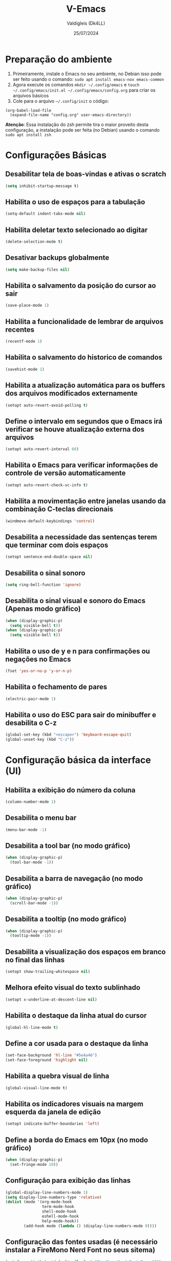 #+title: V-Emacs
#+author: Valdigleis (Dk4LL)
#+email: dk4ll@proton.me
#+date: 25/07/2024

* Preparação do ambiente
1. Primeiramente, instale o Emacs no seu ambiente, no Debian isso pode ser feito usando o comando: =sudo apt install emacs-nox emacs-common=   
2. Agora execute os comandos =mkdir ~/.config/emacs= e  =touch ~/.config/emacs/init.el ~/.config/emacs/config.org= para criar os arquivos básicos
3. Cole para o arquivo =~/.config/init= o código:
#+begin_example
(org-babel-load-file
  (expand-file-name "config.org" user-emacs-directory))
#+end_example

*Atenção*: Essa instalação do zsh permite tira o maior proveito desta configuração, a instalação pode ser feita (no Debian) usando o comando =sudo apt install zsh=

* Configurações Básicas
** Desabilitar tela de boas-vindas e ativas o scratch
#+begin_src emacs-lisp
(setq inhibit-startup-message t)
#+end_src

** Habilita o uso de espaços para a tabulação
#+begin_src emacs-lisp
(setq-default indent-tabs-mode nil)
#+end_src

** Habilita deletar texto selecionado ao digitar
#+begin_src emacs-lisp
(delete-selection-mode t)
#+end_src

** Desativar backups globalmente
#+begin_src emacs-lisp
(setq make-backup-files nil)
#+end_src

** Habilita o salvamento da posição do cursor ao sair
#+begin_src emacs-lisp
(save-place-mode 1)
#+end_src

** Habilita a funcionalidade de lembrar de arquivos recentes
#+begin_src emacs-lisp
(recentf-mode 1)
#+end_src

** Habilita o salvamento do historico de comandos
#+begin_src emacs-lisp
(savehist-mode 1)
#+end_src

** Habilita a atualização automática para os buffers dos arquivos modificados externamente
#+begin_src emacs-lisp
(setopt auto-revert-avoid-polling t)
#+end_src

** Define o intervalo em segundos que o Emacs irá verificar se houve atualização externa dos arquivos
#+begin_src emacs-lisp
(setopt auto-revert-interval 60)
#+end_src

** Habilita o Emacs para verificar informações de controle de versão automaticamente
#+begin_src emacs-lisp
(setopt auto-revert-check-vc-info t)
#+end_src

** Habilita a movimentação entre janelas usando da combinação C-teclas direcionais
#+begin_src emacs-lisp
(windmove-default-keybindings 'control)
#+end_src

** Desabilita a necessidade das sentenças terem que terminar com dois espaços
#+begin_src emacs-lisp
(setopt sentence-end-double-space nil)
#+end_src

** Desabilita o sinal sonoro
#+begin_src emacs-lisp
(setq ring-bell-function 'ignore)
#+end_src

** Desabilita o sinal visual e sonoro do Emacs (Apenas modo gráfico)
#+begin_src emacs-lisp
(when (display-graphic-p)
  (setq visible-bell t))
(when (display-graphic-p)
  (setq visible-bell t))
#+end_src

** Habilita o uso de y e n para confirmações ou negações no Emacs
#+begin_src emacs-lisp
(fset 'yes-or-no-p 'y-or-n-p)
#+end_src

** Habilita o fechamento de pares
#+begin_src emacs-lisp
(electric-pair-mode 1)
#+end_src

** Habilita o uso do ESC para sair do minibuffer e desabilita o C-z
#+begin_src emacs-lisp
(global-set-key (kbd "<escape>") 'keyboard-escape-quit)
(global-unset-key (kbd "C-z"))
#+end_src

* Configuração básica da interface (UI)
** Habilita a exibição do número da coluna
#+begin_src emacs-lisp
(column-number-mode 1)
#+end_src

** Desabilita o menu bar
#+begin_src emacs-lisp
(menu-bar-mode -1)
#+end_src

** Desabilita a tool bar (no modo gráfico)
#+begin_src emacs-lisp
(when (display-graphic-p)
  (tool-bar-mode -1))
#+end_src

** Desabilita a barra de navegação (no modo gráfico)
#+begin_src emacs-lisp
(when (display-graphic-p)
  (scroll-bar-mode -1))
#+end_src

** Desabilita a tooltip (no modo gráfico)
#+begin_src emacs-lisp
(when (display-graphic-p)
  (tooltip-mode -1))
#+end_src

** Desabilita a visualização dos espaços em branco no final das linhas
#+begin_src emacs-lisp
(setopt show-trailing-whitespace nil)
#+end_src

** Melhora efeito visual do texto sublinhado
#+begin_src emacs-lisp
(setopt x-underline-at-descent-line nil)
#+end_src

** Habilita o destaque da linha atual do cursor
#+begin_src emacs-lisp
(global-hl-line-mode t)
#+end_src

** Define a cor usada para o destaque da linha
#+begin_src emacs-lisp
(set-face-background 'hl-line "#5e4a46")
(set-face-foreground 'highlight nil)
#+end_src

** Habilita a quebra visual de linha
#+begin_src emacs-lisp
(global-visual-line-mode t)
#+end_src

** Habilita os indicadores visuais na margem esquerda da janela de edição
#+begin_src emacs-lisp
(setopt indicate-buffer-boundaries 'left)
#+end_src

** Define a borda do Emacs em 10px (no modo gráfico)
#+begin_src emacs-lisp
(when (display-graphic-p)
  (set-fringe-mode 10))
#+end_src

** Configuração para exibição das linhas
#+begin_src emacs-lisp
(global-display-line-numbers-mode 1)
(setq display-line-numbers-type 'relative)
(dolist (mode '(org-mode-hook
                term-mode-hook
                shell-mode-hook
                eshell-mode-hook
                help-mode-hook))
        (add-hook mode (lambda () (display-line-numbers-mode 0))))
#+end_src

** Configuração das fontes usadas (é necessário instalar a FireMono Nerd Font no seus sitema)
#+begin_src emacs-lisp
(set-face-attribute 'default nil :font "FiraMono Nerd Font Mono 13")
(set-face-attribute 'variable-pitch nil :font "FiraMono Nerd Font Mono 13")
(set-face-attribute 'fixed-pitch nil :font "FiraMono Nerd Font Mono 13")
#+end_src

** Transparência da interface
#+begin_src emacs-lisp
(add-to-list 'default-frame-alist '(alpha-background . 90))
#+end_src

* Configuração de Backups, custom e fontes
** Define o diretório padrão para backups
#+begin_src emacs-lisp
(setq backup-directory-alist '((".*" . "~/.local/share/Trash/files")))
#+end_src

** Define o arquivo padrão para escrever as configurações
#+begin_src emacs-lisp
(setq custom-file (locate-user-emacs-file "custom.el"))
(load custom-file 'noerror 'nomessage)
#+end_src
    
** Não cria arquivos de bloqueio
#+begin_src emacs-lisp
(setq create-lockfiles nil)
#+end_src

* Configuração para gestão de pacotes
Inicialização (conexão) com os repostiórios de pacotes e realiza a configuração do Helper de gerenciamento "use-package"
#+begin_src emacs-lisp
(require 'package)
(setq package-archives '(("melpa" . "https://melpa.org/packages/")
                          ("elpa" . "https://elpa.gnu.org/packages/")
                          ("gnu" . "https://elpa.gnu.org/packages/")))
(package-initialize)
(unless package-archive-contents
  (package-refresh-contents))
(unless (package-installed-p 'use-package)
   (package-install 'use-package))
(require 'use-package)
(setq use-package-always-ensure t)
#+end_src

* Definir funções elisp usadas no Emacs
Aqui são definidas funções elisp!
** Funcão de recarga as configurações do Emacs
#+begin_src emacs-lisp
(defun dk4ll/reaload-emacs-settings ()
  (interactive)
  (load-file "~/.config/emacs/init.el")) 
#+end_src

** Função para abrir o arquivo config.org
#+begin_src emacs-lisp
(defun dk4ll/open-emacs-config ()
  (interactive)
  (find-file "~/.config/emacs/config.org"))
#+end_src

** Funcão para abrir o diretório de configurações pessoais
#+begin_src emacs-lisp
(defun dk4ll/emacs-personal-folder ()
  (interactive)
  (let ((default-directory "~/.config/emacs/"))
    (call-interactively 'find-file)))
#+end_src

** Função para abrir um terminal no lado esquerdo da janela
#+begin_src emacs-lisp
(defun dk4ll/emacs-right-terminal ()
  (interactive)
  (split-window-right)
  (other-window 1)
  (vterm))
#+end_src

** Função para fechar o terminal e voltar a janela anterior
#+begin_src emacs-lisp
(defun dk4ll/emacs-terminal-close ()
  (interactive)
  (when (string= (buffer-name) "*vterm*")
    (kill-buffer))
  (delete-window)
  (other-window -1))
#+end_src

* Atalhos para as funções definidas
#+begin_src emacs-lisp
(global-set-key (kbd "C-c t o") 'dk4ll/emacs-right-terminal)
(global-set-key (kbd "C-c t c") 'dk4ll/emacs-terminal-close)
#+end_src

* Instalação dos Pacotes Para funcionalidades
** Vertico
Incrementa o menu de buscas padrão do Emacs.
#+begin_src emacs-lisp
(use-package vertico
  :bind (:map vertico-map
              ("C-i" . vertico-previous)
              ("C-o" . vertico-next)
              ("C-e" . vertico-exit)
         :map minibuffer-local-map
              ("M-h" . backward-kill-word))
  :custom
  (vertico-cycle t)
  :init
  (vertico-mode))
#+end_src

** Marginalia
Adiciona descrição dos itens no meu de buscas padrão do Emacs.
#+begin_src emacs-lisp
(use-package marginalia
  :after vertico
  :custom
  (marginalia-annotators '(marginalia-annotators-heavy marginalia-annotators-light nil))
  :init
  (marginalia-mode))
#+end_src

** Orderless
Adiciona busca fuzzy não ordenada para a busca da busca padrão do Emcas.
#+begin_src emacs-lisp
(use-package orderless
  :config
  (setq completion-styles '(orderless basic)))
#+end_src

** Consult
Adiciona melhoras na experiência de uso na consulta e navegação dentro do Emacs.
#+begin_src emacs-lisp
(use-package consult)
#+end_src

** Which-key
Adiciona a camada de sugestão de comandos no Emacs.
#+begin_src emacs-lisp
(use-package which-key
  :init
  (which-key-mode 1)
  :diminish
  :config
  (setq which-key-side-window-location 'bottom
        which-key-sort-order #'which-key-key-order-alpha
        which-key-allow-imprecise-window-fit nil
        which-key-sort-uppercase-first nil
        which-key-add-column-padding 1
        which-key-max-display-columns nil
        which-key-min-display-lines 8
        which-key-side-window-slot -10
        which-key-side-window-max-height 0.25
        which-key-idle-delay 0.9
        which-key-allow-imprecise-widow-fit nil
        which-key-separator " » "))
#+end_src

** Doom-themes
Adiciona o doom-themes para gerenciar os temas de cores.
#+begin_src emacs-lisp
(use-package doom-themes
  :config
  (setq doom-themes-enable-bold t
        doom-themes-enable-italic t)
  (load-theme 'doom-oceanic-next t)
  (doom-themes-org-config))
#+end_src

** Nano Color Theme
Adiciona o tema de cores nano ao Emacs. Se você optar por usar este tema deverá comentar todas as linhas de código relacionadas ao Doom-themes (acima) e descomentar todas as linhas de código abaixo.
#+begin_src emacs-lisp
;(use-package nano-theme
;  :defer t
;  :quelpa (nano-theme
;           :fetcher github
;           :repo "rougier/nano-theme"))
;(nano-light)
#+end_src

** Doom Modeline
Adiciona a barra de informações melhorada ao Emacs.
#+begin_src emacs-lisp
(use-package doom-modeline
  :hook
  (after-init . doom-modeline-mode)
  :custom
  (doom-modeline-height 35)
  (set-face-attribute 'mode-line nil :font "FiraMono Nerd Font Mono" :height 110)
  (set-face-attribute 'mode-line-inactive nil :font "FiraMono Nerd Font Mono" :height 110)
  (setq doom-modeline-enable-word-count t))
#+end_src

** Nano Modeline
Adiciona uma barra de informações minimalista ao Emacs, se você optar por essa opções descomente o código abaixo e comente todos os códigos relacionados ao pacote Doom Modeline.
#+begin_src emacs-lisp
;(use-package nano-modeline
;  :custom
;  (add-hook 'prog-mode-hook            #'nano-modeline-prog-mode)
;  (add-hook 'text-mode-hook            #'nano-modeline-text-mode)
;  (add-hook 'org-mode-hook             #'nano-modeline-org-mode)
;  (add-hook 'pdf-view-mode-hook        #'nano-modeline-pdf-mode)
;  (add-hook 'mu4e-headers-mode-hook    #'nano-modeline-mu4e-headers-mode)
;  (add-hook 'mu4e-view-mode-hook       #'nano-modeline-mu4e-message-mode)
;  (add-hook 'elfeed-show-mode-hook     #'nano-modeline-elfeed-entry-mode)
;  (add-hook 'elfeed-search-mode-hook   #'nano-modeline-elfeed-search-mode)
;  (add-hook 'term-mode-hook            #'nano-modeline-term-mode)
;  (add-hook 'xwidget-webkit-mode-hook  #'nano-modeline-xwidget-mode)
;  (add-hook 'messages-buffer-mode-hook #'nano-modeline-message-mode)
;  (add-hook 'org-capture-mode-hook     #'nano-modeline-org-capture-mode)
;  (add-hook 'org-agenda-mode-hook      #'nano-modeline-org-agenda-mode))
;(nano-modeline-text-mode t)
#+end_src

** Diminish
Melhora exibição na doom-modeline.
#+begin_src emacs-lisp
(use-package diminish)
#+end_src

** Rainbow Delimiters
Ativa multiplas cores nos delimitadores de código aninhados.
#+begin_src emacs-lisp
(use-package rainbow-delimiters
  :hook ((prog-mode . rainbow-delimiters-mode)
         (emcas-lisp-mode . rainbow-delimiters-mode)
         (cloujure-mode . raindow-delimiters-mode)))
#+end_src

** Company
Disponibiliza recursos avançados para completar.
#+begin_src emacs-lisp
(use-package company
  :defer 2
  :diminish
  :custom
  (company-begin-commands '(self-insert-command))
  (company-idle-delay .1)
  (company-minimum-prefix-length 2)
  (company-show-numbers t)
  (company-tooltip-align-annotations 't)
  (global-company-mode t))

(use-package company-box
  :after company
  :diminish
  :hook (company-mode . company-box-mode))
#+end_src

** Treemacs
Disponibiliza ferramenta lateral do tipo explore files na visão hierárquica de árvore.
#+begin_src emacs-lisp
  (use-package treemacs-nerd-icons
    :config
    (treemacs-load-theme "nerd-icons"))

  (use-package treemacs
    :bind
    (:map global-map
          ("C-c f" . treemacs))
    :config
    (setq treemacs-no-png-images t
          treemacs-is-never-other-window nil
          treemacs-show-hidden-files t
          treemacs-git-mode 'deferred))

  (require 'treemacs-nerd-icons)
  (treemacs-load-theme "nerd-icons")

#+end_src

** Vterm
Habilita um terminal interno no Emacs, porém, em sistemas baseados em Debian (e talvez outros Unix-like) são necessários as seguintes depedências:
1. [[https://cmake.org/][CMAKE]].
2. [[https://www.gnu.org/software/libtool/][libtool]].
3. [[https://www.leonerd.org.uk/code/libvterm/][libvterm]], cuidado pois existe uma versão para [[https://github.com/akermu/emacs-libvterm?tab=readme-ov-file][Emacs]] e uma para [[https://github.com/neovim/libvterm?tab=readme-ov-file][NeoVim]].
Para usuários de [[https://www.debian.org/][Debian]] (ou derivados) todas as depedências podem ser obtidas via gereciador de pacotes apt. Após instalar as depedências lembre de modificar no código abaixo para usar seu interpretador de conmandos favorito.

#+begin_src emacs-lisp
(use-package vterm  
  :config
  (setq shell-file-name "/usr/bin/zsh"
        vterm-max-scrollback 5000))
#+end_src

** Flycheck
Para a verificação de sintaxe, linters e etc. Trabalha junto com os servidores de linguagens.
#+begin_src emacs-lisp
(use-package flycheck
  :hook (prog-mode-hook . flycheck-mode))
#+end_src

** Projectile
Para o gerenciamento de projetos, isto é, gerencia o caminho dos projetos!
#+begin_src emacs-lisp
(use-package projectile
  :diminish projectile-mode
  :config
  (projectile-mode))
#+end_src

** Magit
Para gerenciamento e uso do [[https://git-scm.com/][Git]] embarcado no Emacs.
#+begin_src emacs-lisp
(use-package magit)
#+end_src

** Rainbow Mode
#+begin_src emacs-lisp
(use-package rainbow-mode
:diminish
:hook org-mode prog-mode)
#+end_src

* Configuração do Orgmode
** Ativar o orgmode
#+begin_src emacs-lisp
(require 'org)
#+end_src

** Adicionar extensão .org ao Org Mode
#+begin_src emacs-lisp
(add-to-list 'auto-mode-alist '("\\.org\\'" . org-mode))
#+end_src

** Habilitar que os ambientes sejam iniciado com fold fechado
#+begin_src emacs-lisp
(setq org-startup-folded t)
#+end_src

** Habilitar folding para códigos dentro de blocos de código
#+begin_src emacs-lisp
(setq org-src-fontify-natively t)
(setq org-src-tab-acts-natively t)
(setq org-edit-src-content-indentation 0)
#+end_src

** Desabilita o fechamento automático do pares de delimitadores
#+begin_src emacs-lisp
(add-hook 'org-mode-hook (lambda ()
                           (setq-local electric-pair-inhibit-predicate
                                       '(lambda (c)
                                          (if (char-equal c ?<) t (,electric-pair-inhibit-predicate c))))))
#+end_src  

** Desabilita a indentação automática e zera as margens
#+begin_src emacs-lisp
(electric-indent-mode -1)
(setq org-edit-src-content-indentation 0)
#+end_src

** Habilita o org-tempo
#+begin_src emacs-lisp
(require 'org-tempo)
#+end_src

** Instala, Habilita e Configura o org-bullets
#+begin_src emacs-lisp
(add-hook 'org-mode-hook 'org-indent-mode)
(use-package org-bullets
  :custom
  (org-bullets-bullet-list '("" "" "◆" "◇" "▪" "▪" "▪")))
(add-hook 'org-mode-hook (lambda () (org-bullets-mode 1)))
#+end_src

* Configuração de linguagens e Servidores de Linguagens
** Markdown 
Para utilização do markdown-mode do Emacs é necessário que você possua instalado em seu sistema o [[https://pandoc.org/][pandoc]], e o mesmo deve estar liberado para uso com o comando =pandoc=, se você usa algum outro alias para o pandoc no seu sistema, então você deverá modificar o código abaixo.
#+begin_src emacs-lisp
(use-package markdown-mode
  :commands (markdown-mode gfm-mode)
  :mode (("README\\.md\\'" . gfm-mode)
         ("\\.md\\'" . gfm-mode)
         ("\\.markdown\\'" . markdown-mode))
  :init (setq markdown-command "pandoc"))
#+end_src

** Linguagem HTML
Para ativar o modo HTML do Emacs.
#+begin_src emacs-lisp
(use-package web-mode
  :mode ("\\.phtml\\.tpl\\.html\\.twig\\.html?\\'" . web-mode))
#+end_src



